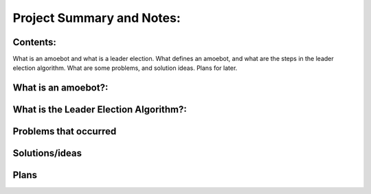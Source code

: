 
Project Summary and Notes:
==========================



Contents:
---------

What is an amoebot and what is a leader election.
What defines an amoebot, and what are the steps in the leader election algorithm.
What are some problems, and solution ideas.
Plans for later.

What is an amoebot?:
--------------------

What is the Leader Election Algorithm?:
---------------------------------------


Problems that occurred
----------------------



Solutions/ideas
---------------

Plans
-----
